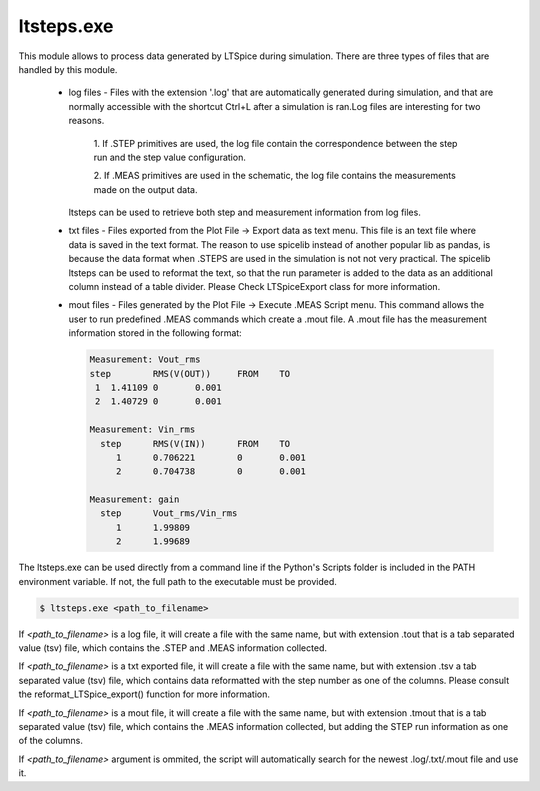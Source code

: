 ltsteps.exe
===========

This module allows to process data generated by LTSpice during simulation.
There are three types of files that are handled by this module.

    + log files - Files with the extension '.log' that are automatically generated during simulation, and that are
      normally accessible with the shortcut Ctrl+L after a simulation is ran.Log files are interesting for two reasons.

            1. If .STEP primitives are used, the log file contain the correspondence between the step run and the step
            value configuration.

            2. If .MEAS primitives are used in the schematic, the log file contains the measurements made on the output
            data.

      ltsteps can be used to retrieve both step and measurement information from log files.

    + txt files - Files exported from the Plot File -> Export data as text menu. This file is an text file where data is
      saved in the text format. The reason to use spicelib instead of another popular lib as pandas, is because the data
      format when .STEPS are used in the simulation is not not very practical. The spicelib ltsteps can be used to
      reformat the text, so that the run parameter is added to the data as an additional column instead of a table
      divider. Please Check LTSpiceExport class for more information.

    + mout files - Files generated by the Plot File -> Execute .MEAS Script menu. This command allows the user to run
      predefined .MEAS commands which create a .mout file. A .mout file has the measurement information stored in the
      following format:

      .. code-block:: text

            Measurement: Vout_rms
            step	RMS(V(OUT))	FROM	TO
             1	1.41109	0	0.001
             2	1.40729	0	0.001

            Measurement: Vin_rms
              step	RMS(V(IN))	FROM	TO
                 1	0.706221	0	0.001
                 2	0.704738	0	0.001

            Measurement: gain
              step	Vout_rms/Vin_rms
                 1	1.99809
                 2	1.99689


The ltsteps.exe can be used directly from a command line if the Python's Scripts folder is included in the PATH 
environment variable. If not, the full path to the executable must be provided.

.. code-block:: text

    $ ltsteps.exe <path_to_filename>

If `<path_to_filename>` is a log file, it will create a file with the same name, but with extension .tout that is a
tab separated value (tsv) file, which contains the .STEP and .MEAS information collected.

If `<path_to_filename>` is a txt exported file, it will create a file with the same name, but with extension .tsv a
tab separated value (tsv) file, which contains data reformatted with the step number as one of the columns. Please
consult the reformat_LTSpice_export() function for more information.

If `<path_to_filename>` is a mout file, it will create a file with the same name, but with extension .tmout that is a
tab separated value (tsv) file, which contains the .MEAS information collected, but adding the STEP run information
as one of the columns.

If `<path_to_filename>` argument is ommited, the script will automatically search for the newest .log/.txt/.mout file
and use it.
